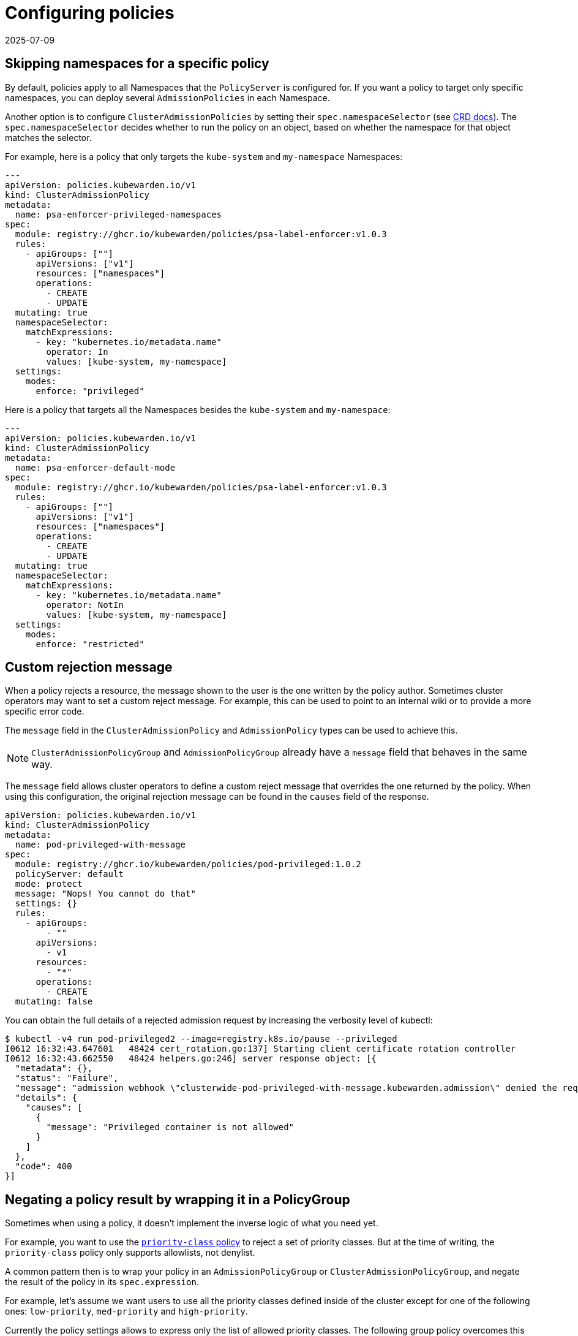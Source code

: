 = Configuring policies
:revdate: 2025-07-09
:page-revdate: {revdate}
:description: Dependency matrix of Kubewarden.
:doc-persona: ["kubewarden-operator", "kubewarden-integrator"]
:doc-topic: ["operator-manual", "policies"]
:doc-type: ["howto"]
:keywords: ["policies", "ClusterAdmissionPolicies", "AdmissionPolicies", "configuration", "namespaces"]
:sidebar_label: Configuring policies
:sidebar_position: 90
:current-version: {page-origin-branch}

== Skipping namespaces for a specific policy

By default, policies apply to all Namespaces that the `PolicyServer` is configured for.
If you want a policy to target only specific namespaces, you can deploy several `AdmissionPolicies` in each Namespace.

Another option is to configure `ClusterAdmissionPolicies` by setting their
`spec.namespaceSelector` (see xref:reference/CRDs.adoc#clusteradmissionpolicy[CRD docs]). The
`spec.namespaceSelector` decides whether to run the policy on an object, based
on whether the namespace for that object matches the selector.

For example, here is a policy that only targets the `kube-system` and `my-namespace` Namespaces:

[subs="+attributes",yaml]
----
---
apiVersion: policies.kubewarden.io/v1
kind: ClusterAdmissionPolicy
metadata:
  name: psa-enforcer-privileged-namespaces
spec:
  module: registry://ghcr.io/kubewarden/policies/psa-label-enforcer:v1.0.3
  rules:
    - apiGroups: [""]
      apiVersions: ["v1"]
      resources: ["namespaces"]
      operations:
        - CREATE
        - UPDATE
  mutating: true
  namespaceSelector:
    matchExpressions:
      - key: "kubernetes.io/metadata.name"
        operator: In
        values: [kube-system, my-namespace]
  settings:
    modes:
      enforce: "privileged"
----

Here is a policy that targets all the Namespaces besides the `kube-system` and `my-namespace`:

[subs="+attributes",yaml]
----
---
apiVersion: policies.kubewarden.io/v1
kind: ClusterAdmissionPolicy
metadata:
  name: psa-enforcer-default-mode
spec:
  module: registry://ghcr.io/kubewarden/policies/psa-label-enforcer:v1.0.3
  rules:
    - apiGroups: [""]
      apiVersions: ["v1"]
      resources: ["namespaces"]
      operations:
        - CREATE
        - UPDATE
  mutating: true
  namespaceSelector:
    matchExpressions:
      - key: "kubernetes.io/metadata.name"
        operator: NotIn
        values: [kube-system, my-namespace]
  settings:
    modes:
      enforce: "restricted"
----

== Custom rejection message

When a policy rejects a resource, the message shown to the user is
the one written by the policy author. Sometimes cluster
operators may want to set a custom reject message. For example, this can be
used to point to an internal wiki or to provide a more specific error code.

The `message` field in the `ClusterAdmissionPolicy` and `AdmissionPolicy` types
can be used to achieve this.

[NOTE]
====
`ClusterAdmissionPolicyGroup` and `AdmissionPolicyGroup` already have a
`message` field that behaves in the same way.
====

The `message` field allows cluster operators to define a custom reject message
that overrides the one returned by the policy. When using this configuration,
the original rejection message can be found in the `causes` field of the response.

[subs="+attributes",yaml]
----
apiVersion: policies.kubewarden.io/v1
kind: ClusterAdmissionPolicy
metadata:
  name: pod-privileged-with-message
spec:
  module: registry://ghcr.io/kubewarden/policies/pod-privileged:1.0.2
  policyServer: default
  mode: protect
  message: "Nops! You cannot do that"
  settings: {}
  rules:
    - apiGroups:
        - ""
      apiVersions:
        - v1
      resources:
        - "*"
      operations:
        - CREATE
  mutating: false
----

You can obtain the full details of a rejected admission request by increasing the verbosity level of kubectl:

[subs="verbatim,attributes"]
----
$ kubectl -v4 run pod-privileged2 --image=registry.k8s.io/pause --privileged
I0612 16:32:43.647601   48424 cert_rotation.go:137] Starting client certificate rotation controller
I0612 16:32:43.662550   48424 helpers.go:246] server response object: [{
  "metadata": {},
  "status": "Failure",
  "message": "admission webhook \"clusterwide-pod-privileged-with-message.kubewarden.admission\" denied the request: Nops! You cannot do that",
  "details": {
    "causes": [
      {
        "message": "Privileged container is not allowed"
      }
    ]
  },
  "code": 400
}]
----

== Negating a policy result by wrapping it in a PolicyGroup

Sometimes when using a policy, it doesn't implement the inverse logic of what
you need yet.

For example, you want to use the
link:https://artifacthub.io/packages/kubewarden/priority-class-policy/priority-class-policy[`priority-class`
policy] to reject a set of priority classes. But at the time of writing, the
`priority-class` policy only supports allowlists, not denylist.

A common pattern then is to wrap your policy in an `AdmissionPolicyGroup` or `ClusterAdmissionPolicyGroup`,
and negate the result of the policy in its `spec.expression`.

For example, let's assume we want users to use all the priority classes defined
inside of the cluster except for one of the following ones: `low-priority`,
`med-priority` and `high-priority`.

Currently the policy settings allows to express only the list of allowed priority classes. The following group policy overcomes this limitation.

[subs="+attributes",yaml]
----
apiVersion: policies.kubewarden.io/v1
kind: AdmissionPolicyGroup
metadata:
  name: priority-class-denylist
  namespace: your-namespace # or use a CLusterAdmissionPolicyGroup and set spec.namespaceSelector
spec:
  rules:
    - apiGroups: [""]
      apiVersions: ["v1"]
      resources: ["pods"]
      operations: ["CREATE", "UPDATE"]
    - apiGroups: [""]
      apiVersions: ["v1"]
      resources: ["replicationcontrollers"]
      operations: ["CREATE", "UPDATE"]
    - apiGroups: ["apps"]
      apiVersions: ["v1"]
      resources: ["deployments", "replicasets", "statefulsets", "daemonsets"]
      operations: ["CREATE", "UPDATE"]
    - apiGroups: ["batch"]
      apiVersions: ["v1"]
      resources: ["jobs", "cronjobs"]
      operations: ["CREATE", "UPDATE"]
  policies:
    is_a_denied_priority_class:
      module: ghcr.io/kubewarden/policies/priority-class-policy:v1.0.4
      settings:
        allowed_priority_classes:
          - low-priority
          - med-priority
          - high-priority
  expression: "!is_a_denied_priority_class()" # negated result
  message: "the Pod is using a priorityClass that is not allowed"
----